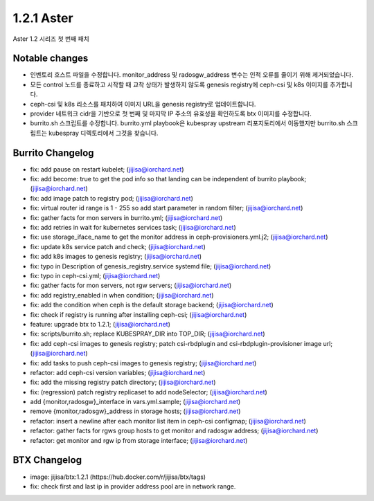 1.2.1 Aster
============

Aster 1.2 시리즈 첫 번째 패치

Notable changes
----------------

* 인벤토리 호스트 파일을 수정합니다. 
  monitor_address 및 radosgw_address 변수는 인적 오류를 줄이기 위해 제거되었습니다.
* 모든 control 노드를 종료하고 시작할 때 교착 상태가 발생하지 않도록 
  genesis registry에 ceph-csi 및 k8s 이미지를 추가합니다.
* ceph-csi 및 k8s 리소스를 패치하여 이미지 URL을 genesis registry로 업데이트합니다.
* provider 네트워크 cidr을 기반으로 첫 번째 및 마지막 IP 주소의 유효성을 확인하도록 btx 이미지를 수정합니다.
* burrito.sh 스크립트를 수정합니다. 
  burrito.yml playbook은 kubespray upstream 리포지토리에서 이동했지만 
  burrito.sh 스크립트는 kubespray 디렉토리에서 그것을 찾습니다.

Burrito Changelog
------------------

* fix: add pause on restart kubelet; (jijisa@iorchard.net)
* fix: add become: true to get the pod info so that landing can be independent of burrito playbook; (jijisa@iorchard.net)
* fix: add image patch to registry pod; (jijisa@iorchard.net)
* fix: virtual router id range is 1 - 255 so add start parameter in random filter; (jijisa@iorchard.net)
* fix: gather facts for mon servers in burrito.yml; (jijisa@iorchard.net)
* fix: add retries in wait for kubernetes services task; (jijisa@iorchard.net)
* fix: use storage_iface_name to get the monitor address in ceph-provisioners.yml.j2; (jijisa@iorchard.net)
* fix: update k8s service patch and check; (jijisa@iorchard.net)
* fix: add k8s images to genesis registry; (jijisa@iorchard.net)
* fix: typo in Description of genesis_registry.service systemd file; (jijisa@iorchard.net)
* fix: typo in ceph-csi.yml; (jijisa@iorchard.net)
* fix: gather facts for mon servers, not rgw servers; (jijisa@iorchard.net)
* fix: add registry_enabled in when condition; (jijisa@iorchard.net)
* fix: add the condition when ceph is the default storage backend; (jijisa@iorchard.net)
* fix: check if registry is running after installing ceph-csi; (jijisa@iorchard.net)
* feature: upgrade btx to 1.2.1; (jijisa@iorchard.net)
* fix: scripts/burrito.sh; replace KUBESPRAY_DIR into TOP_DIR; (jijisa@iorchard.net)
* fix: add ceph-csi images to genesis registry; patch csi-rbdplugin and csi-rbdplugin-provisioner image url; (jijisa@iorchard.net)
* fix: add tasks to push ceph-csi images to genesis registry; (jijisa@iorchard.net)
* refactor: add ceph-csi version variables; (jijisa@iorchard.net)
* fix: add the missing registry patch directory; (jijisa@iorchard.net)
* fix: (regression) patch registry replicaset to add nodeSelector; (jijisa@iorchard.net)
* add {monitor,radosgw}_interface in vars.yml.sample; (jijisa@iorchard.net)
* remove {monitor,radosgw}_address in storage hosts; (jijisa@iorchard.net)
* refactor: insert a newline after each monitor list item in ceph-csi configmap; (jijisa@iorchard.net)
* refactor: gather facts for rgws group hosts to get monitor and radosgw address; (jijisa@iorchard.net)
* refactor: get monitor and rgw ip from storage interface; (jijisa@iorchard.net)

BTX Changelog
--------------

* image: jijisa/btx:1.2.1 (https://hub.docker.com/r/jijisa/btx/tags)
* fix: check first and last ip in provider address pool are in network range.

